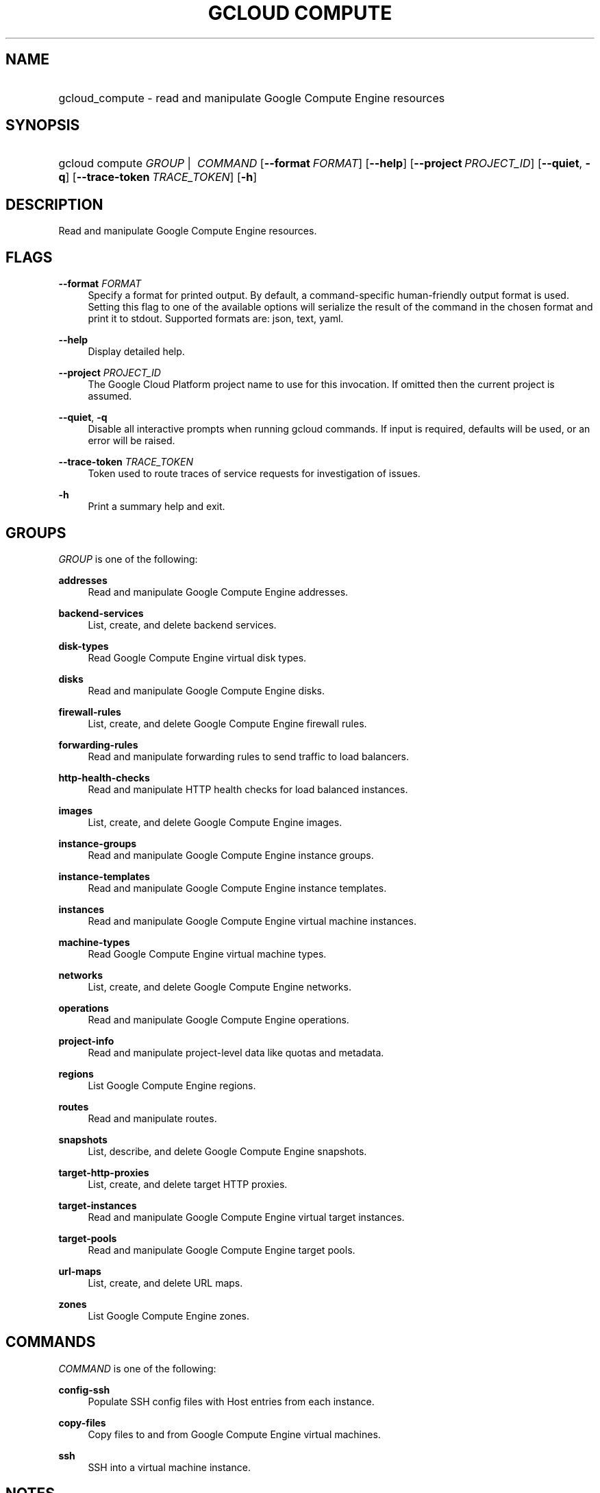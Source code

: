 .TH "GCLOUD COMPUTE" "1" "" "" ""
.ie \n(.g .ds Aq \(aq
.el       .ds Aq '
.nh
.ad l
.SH "NAME"
.HP
gcloud_compute \- read and manipulate Google Compute Engine resources
.SH "SYNOPSIS"
.HP
gcloud\ compute\ \fIGROUP\fR\ | \ \fICOMMAND\fR [\fB\-\-format\fR\ \fIFORMAT\fR] [\fB\-\-help\fR] [\fB\-\-project\fR\ \fIPROJECT_ID\fR] [\fB\-\-quiet\fR,\ \fB\-q\fR] [\fB\-\-trace\-token\fR\ \fITRACE_TOKEN\fR] [\fB\-h\fR]
.SH "DESCRIPTION"
.sp
Read and manipulate Google Compute Engine resources\&.
.SH "FLAGS"
.PP
\fB\-\-format\fR \fIFORMAT\fR
.RS 4
Specify a format for printed output\&. By default, a command\-specific human\-friendly output format is used\&. Setting this flag to one of the available options will serialize the result of the command in the chosen format and print it to stdout\&. Supported formats are:
json,
text,
yaml\&.
.RE
.PP
\fB\-\-help\fR
.RS 4
Display detailed help\&.
.RE
.PP
\fB\-\-project\fR \fIPROJECT_ID\fR
.RS 4
The Google Cloud Platform project name to use for this invocation\&. If omitted then the current project is assumed\&.
.RE
.PP
\fB\-\-quiet\fR, \fB\-q\fR
.RS 4
Disable all interactive prompts when running gcloud commands\&. If input is required, defaults will be used, or an error will be raised\&.
.RE
.PP
\fB\-\-trace\-token\fR \fITRACE_TOKEN\fR
.RS 4
Token used to route traces of service requests for investigation of issues\&.
.RE
.PP
\fB\-h\fR
.RS 4
Print a summary help and exit\&.
.RE
.SH "GROUPS"
.sp
\fIGROUP\fR is one of the following:
.PP
\fBaddresses\fR
.RS 4
Read and manipulate Google Compute Engine addresses\&.
.RE
.PP
\fBbackend\-services\fR
.RS 4
List, create, and delete backend services\&.
.RE
.PP
\fBdisk\-types\fR
.RS 4
Read Google Compute Engine virtual disk types\&.
.RE
.PP
\fBdisks\fR
.RS 4
Read and manipulate Google Compute Engine disks\&.
.RE
.PP
\fBfirewall\-rules\fR
.RS 4
List, create, and delete Google Compute Engine firewall rules\&.
.RE
.PP
\fBforwarding\-rules\fR
.RS 4
Read and manipulate forwarding rules to send traffic to load balancers\&.
.RE
.PP
\fBhttp\-health\-checks\fR
.RS 4
Read and manipulate HTTP health checks for load balanced instances\&.
.RE
.PP
\fBimages\fR
.RS 4
List, create, and delete Google Compute Engine images\&.
.RE
.PP
\fBinstance\-groups\fR
.RS 4
Read and manipulate Google Compute Engine instance groups\&.
.RE
.PP
\fBinstance\-templates\fR
.RS 4
Read and manipulate Google Compute Engine instance templates\&.
.RE
.PP
\fBinstances\fR
.RS 4
Read and manipulate Google Compute Engine virtual machine instances\&.
.RE
.PP
\fBmachine\-types\fR
.RS 4
Read Google Compute Engine virtual machine types\&.
.RE
.PP
\fBnetworks\fR
.RS 4
List, create, and delete Google Compute Engine networks\&.
.RE
.PP
\fBoperations\fR
.RS 4
Read and manipulate Google Compute Engine operations\&.
.RE
.PP
\fBproject\-info\fR
.RS 4
Read and manipulate project\-level data like quotas and metadata\&.
.RE
.PP
\fBregions\fR
.RS 4
List Google Compute Engine regions\&.
.RE
.PP
\fBroutes\fR
.RS 4
Read and manipulate routes\&.
.RE
.PP
\fBsnapshots\fR
.RS 4
List, describe, and delete Google Compute Engine snapshots\&.
.RE
.PP
\fBtarget\-http\-proxies\fR
.RS 4
List, create, and delete target HTTP proxies\&.
.RE
.PP
\fBtarget\-instances\fR
.RS 4
Read and manipulate Google Compute Engine virtual target instances\&.
.RE
.PP
\fBtarget\-pools\fR
.RS 4
Read and manipulate Google Compute Engine target pools\&.
.RE
.PP
\fBurl\-maps\fR
.RS 4
List, create, and delete URL maps\&.
.RE
.PP
\fBzones\fR
.RS 4
List Google Compute Engine zones\&.
.RE
.SH "COMMANDS"
.sp
\fICOMMAND\fR is one of the following:
.PP
\fBconfig\-ssh\fR
.RS 4
Populate SSH config files with Host entries from each instance\&.
.RE
.PP
\fBcopy\-files\fR
.RS 4
Copy files to and from Google Compute Engine virtual machines\&.
.RE
.PP
\fBssh\fR
.RS 4
SSH into a virtual machine instance\&.
.RE
.SH "NOTES"
.sp
This command is in the Google Cloud SDK \fBcompute\fR component\&. See installing components if it is not installed\&.
